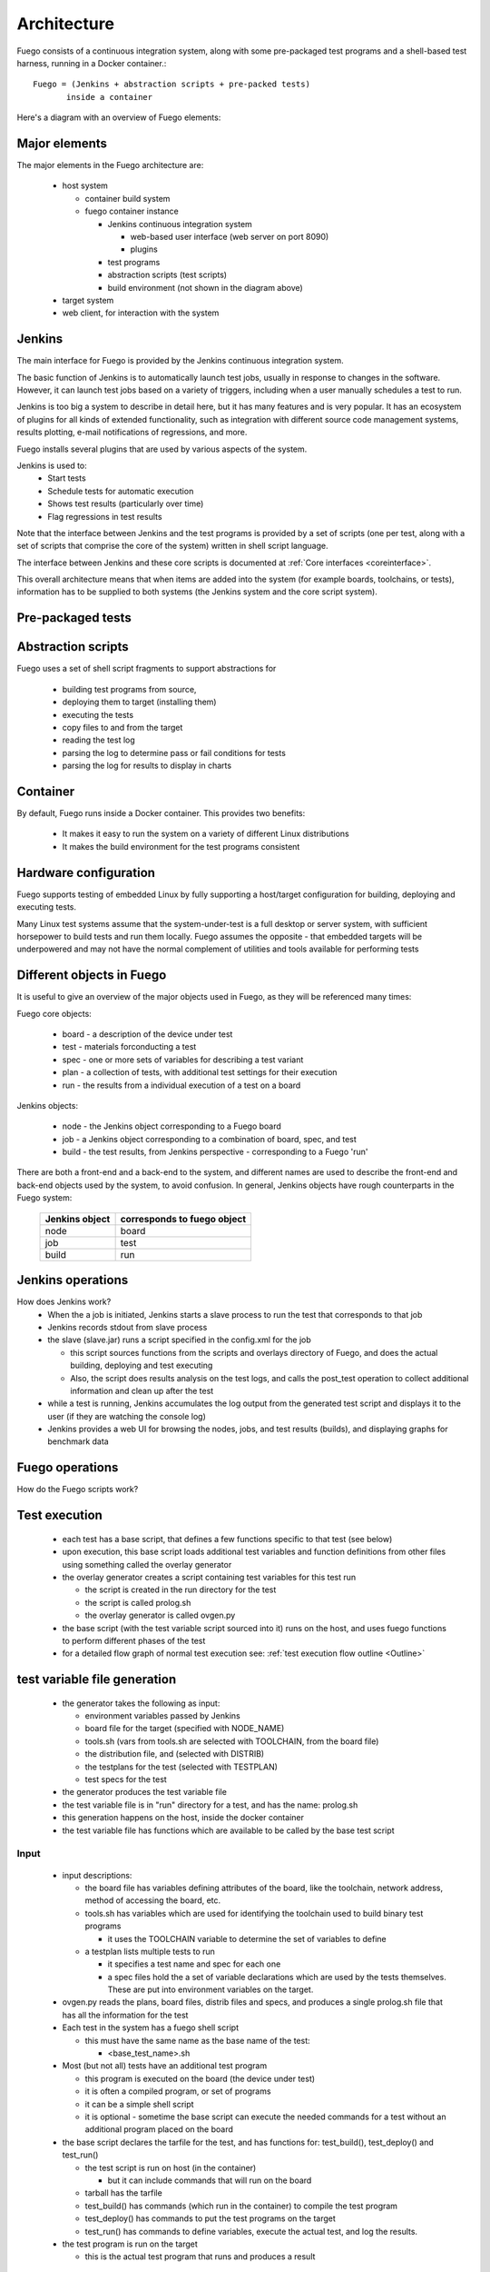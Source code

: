 .. _architecture:


################
Architecture
################

Fuego consists of a continuous integration system, along with some
pre-packaged test programs and a shell-based test harness, running in
a Docker container.::

   Fuego = (Jenkins + abstraction scripts + pre-packed tests)
          inside a container

Here's a diagram with an overview of Fuego elements:

.. image:: ../images/Fuego-architecture.png
   :width: 600
   
=================
Major elements 
=================

The major elements in the Fuego architecture are:

 * host system

   * container build system
   * fuego container instance

     * Jenkins continuous integration system

       * web-based user interface (web server on port 8090)
       * plugins

     * test programs
     * abstraction scripts (test scripts)
     * build environment (not shown in the diagram above)

 * target system
 * web client, for interaction with the system

==============
Jenkins 
==============

The main interface for Fuego is provided by the Jenkins continuous
integration system.

The basic function of Jenkins is to automatically launch test jobs,
usually in response to changes in the software.  However, it can
launch test jobs based on a variety of triggers, including when a user
manually schedules a test to run.

Jenkins is too big a system to describe in detail here, but it has
many features and is very popular.  It has an ecosystem of plugins for
all kinds of extended functionality, such as integration with
different source code management systems, results plotting, e-mail
notifications of regressions, and more.

Fuego installs several plugins that are used by various aspects of the
system.

Jenkins is used to:
 * Start tests
 * Schedule tests for automatic execution
 * Shows test results (particularly over time)
 * Flag regressions in test results

Note that the interface between Jenkins and the test programs is
provided by a set of scripts (one per test, along with a set of
scripts that comprise the core of the system) written in shell script
language.

The interface between Jenkins and these core scripts is documented at 
:ref:`Core interfaces <coreinterface>`.

This overall architecture means that when items are added into the
system (for example boards, toolchains, or tests), information has to
be supplied to both systems (the Jenkins system and the core script
system).

=========================
Pre-packaged tests 
=========================

=========================
Abstraction scripts 
=========================

Fuego uses a set of shell script fragments to support abstractions for

 * building test programs from source,
 * deploying them to target (installing them)
 * executing the tests
 * copy files to and from the target
 * reading the test log
 * parsing the log to determine pass or fail conditions for tests
 * parsing the log for results to display in charts

==========================
Container
==========================

By default, Fuego runs inside a Docker container.  This provides two
benefits:

 * It makes it easy to run the system on a variety of different Linux 
   distributions
 * It makes the build environment for the test programs consistent

===========================
 Hardware configuration 
===========================

Fuego supports testing of embedded Linux by fully supporting a
host/target configuration for building, deploying and executing tests.

Many Linux test systems assume that the system-under-test is a full
desktop or server system, with sufficient horsepower to build tests
and run them locally.  Fuego assumes the opposite - that embedded
targets will be underpowered and may not have the normal complement of
utilities and tools available for performing tests

============================
Different objects in Fuego 
============================

It is useful to give an overview of the major objects used in Fuego, 
as they will be referenced many times:

Fuego core objects:

 * board - a description of the device under test 
 * test - materials forconducting a test 
 * spec - one or more sets of variables for describing a test variant 
 * plan - a collection of tests, with additional test settings for 
   their execution 
 * run - the results from
   a individual execution of a test on a board

Jenkins objects:

 * node - the Jenkins object corresponding to a Fuego board 
 * job - a Jenkins object corresponding to a combination of board, 
   spec, and test 
 * build - the test results, from Jenkins perspective - corresponding 
   to a Fuego 'run'

There are both a front-end and a back-end to the system, and different 
names are used to describe the front-end and back-end objects used by 
the system, to avoid confusion.  In general, Jenkins objects have 
rough counterparts in
the Fuego system:

        +------------------+-------------------------------+
        | Jenkins object   | corresponds to fuego object   |
        +==================+===============================+
        | node		   | board                         |
        +------------------+-------------------------------+
        | job              | test                          |
        +------------------+-------------------------------+
        | build            | run                           |
        +------------------+-------------------------------+
     
=======================
 Jenkins operations 
=======================

How does Jenkins work?
 * When the a job is initiated, Jenkins starts a slave process to run 
   the test that corresponds to that job
 * Jenkins records stdout from slave process
 * the slave (slave.jar) runs a script specified in the config.xml for
   the job

   * this script sources functions from the scripts and overlays 
     directory of Fuego, and does the actual building, deploying and 
     test executing
   * Also, the script does results analysis on the test logs, and 
     calls the post_test operation to collect additional information 
     and clean up after the test

 * while a test is running, Jenkins accumulates the log output from 
   the generated test script and displays it to the user (if they are 
   watching the console log)

 * Jenkins provides a web UI for browsing the nodes, jobs, and test 
   results (builds), and displaying graphs for benchmark data

======================
 Fuego operations 
======================

How do the Fuego scripts work?

======================
Test execution 
======================

 * each test has a base script, that defines a few functions specific 
   to that test (see below)
 * upon execution, this base script loads additional test variables 
   and function definitions from other files using something called 
   the overlay generator
 * the overlay generator creates a script containing test variables 
   for this test run

   * the script is created in the run directory for the test
   * the script is called prolog.sh
   * the overlay generator is called ovgen.py

 * the base script (with the test variable script sourced into it) 
   runs on the host, and uses fuego functions to perform different 
   phases of the test
 * for a detailed flow graph of normal test execution see:  
   :ref:`test execution flow outline <Outline>`

================================
test variable file generation 
================================

 * the generator takes the following as input:

   * environment variables passed by Jenkins
   * board file for the target (specified with NODE_NAME)
   * tools.sh (vars from tools.sh are selected with TOOLCHAIN, from 
     the board file)
   * the distribution file, and (selected with DISTRIB)
   * the testplans for the test (selected with TESTPLAN)
   * test specs for the test

 * the generator produces the test variable file
 * the test variable file is in "run" directory for a test, and has 
   the name: prolog.sh
 * this generation happens on the host, inside the docker container
 * the test variable file has functions which are available to be 
   called by the base test script

.. image:: ../images/fuego-script-generation.png
   :width: 600

Input
======

 * input descriptions:

   * the board file has variables defining attributes of the board, 
     like the toolchain, network address, method of accessing the 
     board, etc.
   * tools.sh has variables which are used for identifying the 
     toolchain used to build binary test programs

     * it uses the TOOLCHAIN variable to determine the set of 
       variables to define

   * a testplan lists multiple tests to run

     * it specifies a test name and spec for each one

     * a spec files hold the a set of variable declarations which are 
       used by the tests themselves.
       These are put into environment variables on the target.

 * ovgen.py reads the plans, board files, distrib files and specs, 
   and produces
   a single prolog.sh file that has all the information for the test 

 * Each test in the system has a fuego shell script

   * this must have the same name as the base name of the test:

     * \<base_test_name>.sh

 * Most (but not all) tests have an additional test program

   * this program is executed on the board (the device under test)
   * it is often a compiled program, or set of programs
   * it can be a simple shell script
   * it is optional - sometime the base script can execute the needed 
     commands for a test without an additional program placed on the 
     board

 * the base script declares the tarfile for the test, and has 
   functions for: test_build(), test_deploy() and test_run()

   * the test script is run on host (in the container)

     * but it can include commands that will run on the board

   * tarball has the tarfile 
   * test_build() has commands (which run in the container) to compile 
     the test program
   * test_deploy() has commands to put the test programs on the target
   * test_run() has commands to define variables, execute the actual 
     test, and log the results.

 * the test program is run on the target

   * this is the actual test program that runs and produces a result

====================
fuego test phases 
====================

A test execution in fuego runs through several phases, some of which 
are optional, depending on the test.

The test phases are:
 * pre_test
 * build
 * deploy
 * run
 * fetch
 * processing
 * post_test

Each of these are described below the diagram.

.. image:: ../images/fuego-test-phases.png
    :width: 600

pre_test
============

The pre_test phase consists of making sure the target is alive, and
preparing the workspace for the test.  In this phase test directories
are created, and the firmware (a string describing the software on the
target) are collected.

The 'before' syslog is created, and filesystems are synced and buffer
caches dropped, in preparation for any filesystem tests.

If the function "test_pre_check" is defined in the base script, it is
called to do any pre_test operations, including checking to see if
required variables are set, programs or features are available on the
host or target board, or whether any other test dependencies are met.

build
==========

During this phase, the test program source is installed on the host
(inside the container), and the software for the test is actually
built.  The toolchain specified by PLATFORM is used to build the
software.

This phase is split into multiple parts:
 * pre_build - build workspace is created, a build lock is acquired
 * and the tarball is unpacked

   * :ref:`unpack <unpack>` is called during pre_build
 * test_build - this function, from the base script, is called

   * usually this consists of 'make', or 'configure ; make'
 * post_build - (empty for now)

deploy
=========

The purpose of this phase is to copy the test programs, and any
required supporting files, to the target.

This consists of 3 sub-phases:
 * pre_deploy - cd's to the build directory
 * test_deploy - the base script's 'test_deploy' function is called.

   * Usually this consists of tarring up needed files, copying them to 
     the target with 'put', and then extracting them there 
   * Items should be placed in the directory 
     $BOARD_TESTDIR/fuego.$TESTDIR/ directory on the target
 * post_deploy - removes the build lock

run
=======

In this phase the test program on the target is actually executed.

This executes the 'test_run' function defined in the base script for
the test, which can consist of anything.  Usually, however, it runs
the test program with any needed parameters (as specified by the test
specs and test plans).

The test execution is usually performed by calling the 'report'
function, which collects the standard out from the command execution
on the target, and saves that as the testlog for the test.  Note that
the testlog is saved on the target, but not yet transferred to the
host, yet.


post_test 
==================

In this phase, the test log is retrieved (fetched) from the target and
stored on the host.  Also in this phase, the board is "cleaned up",
which means that test directories and logs are removed on the target
board, and any leftover processes related to this test that are
running on the board are stopped.

processing 
==================

In the processing phase of the test, the results from the test log are
evaluated. The test_processing function of the base test script is
called.

For functional tests:

Usually, this phase consists of one or more calls to 'log_compare', to
determine if a particular string occurs in the testlog.  This phase
determines whether the test passed or failed, and the base test script
indicates this (via it's exit code) to the Jenkins interface.

For benchmarking tests:

This phase consists of parsing the testlog, using parser.py, and also
running dataload.py to save data for plot generation.

Also, a final analysis is done on the system logs is done in this step
(to detect things like Kernel Oopses that occurred during the test).



phase relation to base script functions
============================================================

Some of the phases are automatically performed by Fuego, and some end 
up calling a routine in the base script (or use data from the base 
script) to perform their actions.  This table shows the relation 
between the phases and the data and routines that should be defined 
in the base script.

It also shows the most common commands utilized by base script
functions for this phase.


        +------------+-------------------------------+---------------------------+
        | phase      | relationship to base script   | common operations         |
        +============+===============================+===========================+
        | pre_test   | calls 'test_pre_check'        |assert_define,is_on_target |
        |            |                               |,check_process_is_running  |
        +------------+-------------------------------+---------------------------+
        | build      | uses the 'tarfile' definition,|patch,configure,make       |
	|            | calls'test_build'             | 				 |
        +------------+-------------------------------+---------------------------+
        | deploy     | Calls 'test_deploy'           | put                       |
        +------------+-------------------------------+---------------------------+
        | run        | calls 'test_run'              | cmd,report,report_append  |
        +------------+-------------------------------+---------------------------+
        |get_testlog |(none)                         |                           |
        +------------+-------------------------------+---------------------------+
        |processing  |calls 'test_processing'        | log_compare               |
        +------------+-------------------------------+---------------------------+
        |post_test   |calls 'test_cleanup'           | kill procs                |
	+------------+-------------------------------+---------------------------+


other scripts and programs 
==============================

 * parser.py is used for benchmark tests

   * it is run against the test log, on the host
   * it extracts the values from the test log and puts them in a 
     normalized format
   * these values, called benchmark 'metrics', are compared against 
     pre-defined threshholds to determine test pass or failure
   * the values are saved for use by plotting software


==============
 Data Files 
==============

There are data files with definitions for several things in the system.

The Jenkins interface needs to know about boards, running test
processes (slaves), test definitions, and test results.

The fuego core needs to know about test definitions, boards, platforms
(SDKS), test plans, and test specs.

The core executes the test script for a test, executing the test
phases in sequence: build the test program, bundle the test programs
for the target, deploy them, execute the test, then post-process the
test.

The base shell script should:
 * build the test program
 * deploy the test bundle to the target
 * execute the tests
 * read the log data from the test

The base shell script can handle host/target tests (because it runs on 
the host).

(That is, tests that involve actions on both the host and target.

To add a new test, the user defines several files and puts them into
/fuego-core/engine/tests

The 'ftc' command uses this directory and the directory
'/fuego-ro/boards' to show available boards and tests on the command
line.  Then a user can populate the nodes and jobs in Jenkins, using
'ftc' commands. Each test has to have a front-end entry (a Jenkins job
definition) to allow Jenkins to execute it.  This front-end entry
specifies the board, spec and base script for the test.

========
 Roles 
========

Human roles:
 * test program author - person who creates a new standalone test 
   program
 * test integrator - person who integrates a standalone test into 
   fuego
 * fuego developer - person who modifies Fuego (including the fuego 
   system scripts or Jenkins) to support more test scenarios or 
   additional features
 * tester - person who executes tests and evaluates results

=================
 Developer Notes 
=================

You can find additional notes about details of Fuego, Jenkins and
their interactions at:

 * :ref:`Fuego Developer Notes <Devref>`






















